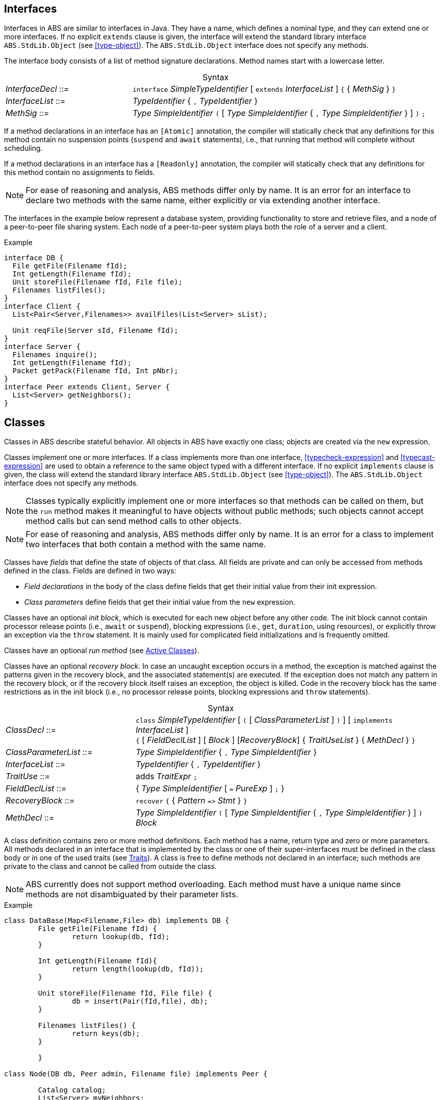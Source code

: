 [[sec:interfaces]]
== Interfaces


Interfaces in ABS are similar to interfaces in Java.  They have a name, which
defines a nominal type, and they can extend one or more interfaces.  If no
explicit `extends` clause is given, the interface will extend the standard
library interface `ABS.StdLib.Object` (see <<type-object>>).  The
`ABS.StdLib.Object` interface does not specify any methods.

The interface body consists of a list of method signature declarations.
Method names start with a lowercase letter.

[frame=topbot, options="noheader", grid=none, caption="", cols=">30,<70"]
.Syntax
|====
| _InterfaceDecl_ ::= | `interface` _SimpleTypeIdentifier_ [ `extends` _InterfaceList_ ] `{` { _MethSig_ } `}`
| _InterfaceList_ ::= | _TypeIdentifier_ { `,` _TypeIdentifier_ }
| _MethSig_ ::= | _Type_ _SimpleIdentifier_ `(` [ _Type_ _SimpleIdentifier_ { `,` _Type_ _SimpleIdentifier_ } ] `)` `;`
|====

If a method declarations in an interface has an `[Atomic]` annotation, the
compiler will statically check that any definitions for this method contain no
suspension points (`suspend` and `await` statements), i.e., that running that
method will complete without scheduling.

If a method declarations in an interface has a `[Readonly]` annotation, the
compiler will statically check that any definitions for this method contain no
assignments to fields.

NOTE: For ease of reasoning and analysis, ABS methods differ only by name.  It
is an error for an interface to declare two methods with the same name, either
explicitly or via extending another interface.

The interfaces in the example below represent a database system, providing
functionality to store and retrieve files, and a node of a peer-to-peer file
sharing system.  Each node of a peer-to-peer system plays both the role of a
server and a client.

[source]
.Example
----
interface DB {
  File getFile(Filename fId);
  Int getLength(Filename fId);
  Unit storeFile(Filename fId, File file);
  Filenames listFiles();
}
interface Client {
  List<Pair<Server,Filenames>> availFiles(List<Server> sList);

  Unit reqFile(Server sId, Filename fId);
}
interface Server {
  Filenames inquire();
  Int getLength(Filename fId);
  Packet getPack(Filename fId, Int pNbr);
}
interface Peer extends Client, Server {
  List<Server> getNeighbors();
}
----

[[sec:classes]]
== Classes

Classes in ABS describe stateful behavior.  All objects in ABS have exactly
one class; objects are created via the `new` expression.

Classes implement one or more interfaces.  If a class implements more than
one interface, <<typecheck-expression>> and <<typecast-expression>> are used
to obtain a reference to the same object typed with a different interface.  If
no explicit `implements` clause is given, the class will extend the standard
library interface `ABS.StdLib.Object` (see <<type-object>>).  The
`ABS.StdLib.Object` interface does not specify any methods.

NOTE: Classes typically explicitly implement one or more interfaces so that
methods can be called on them, but the `run` method makes it meaningful to
have objects without public methods; such objects cannot accept method calls
but can send method calls to other objects.

NOTE: For ease of reasoning and analysis, ABS methods differ only by name.  It
is an error for a class to implement two interfaces that both contain a method
with the same name.

Classes have _fields_ that define the state of objects of that class.  All
fields are private and can only be accessed from methods defined in the class.
Fields are defined in two ways:

- _Field declarations_ in the body of the class define fields that get their
  initial value from their init expression.
- _Class parameters_ define fields that get their initial value from the `new`
  expression.

Classes have an optional _init block_, which is executed for each new object
before any other code.  The init block cannot contain processor release points
(i.e., `await` or `suspend`), blocking expressions (i.e., `get`, `duration`,
using resources), or explicitly throw an exception via the `throw` statement.
It is mainly used for complicated field initializations and is frequently
omitted.

Classes have an optional _run method_ (see <<sec:active-classes>>).

Classes have an optional _recovery block_.  In case an uncaught exception
occurs in a method, the exception is matched against the patterns given in the
recovery block, and the associated statement(s) are executed.  If the
exception does not match any pattern in the recovery block, or if the recovery
block itself raises an exception, the object is killed.  Code in the recovery
block has the same restrictions as in the init block (i.e., no processor
release points, blocking expressions and `throw` statements).


[frame=topbot, options="noheader", grid=none, caption="", cols=">30,<70"]
.Syntax
|====
| _ClassDecl_ ::= | `class` _SimpleTypeIdentifier_ [ `(` [ _ClassParameterList_ ] `)` ] [ `implements` _InterfaceList_ ] +
                    `{` [ _FieldDeclList_ ] [ _Block_ ] [_RecoveryBlock_] { _TraitUseList_ } { _MethDecl_ } `}`
| _ClassParameterList_ ::= | _Type_ _SimpleIdentifier_ { `,` _Type_ _SimpleIdentifier_ }
| _InterfaceList_ ::= | _TypeIdentifier_ { `,` _TypeIdentifier_ }
| _TraitUse_ ::= | adds _TraitExpr_ `;`
| _FieldDeclList_ ::= | { _Type_ _SimpleIdentifier_ [ `=` _PureExp_ ] `;` }
| _RecoveryBlock_ ::= | `recover` `{` { _Pattern_ `\=>` _Stmt_ } `}`
| _MethDecl_ ::= | _Type_ _SimpleIdentifier_ `(` [ _Type_ _SimpleIdentifier_ { `,` _Type_ _SimpleIdentifier_ } ] `)` _Block_
|====


A class definition contains zero or more method definitions.  Each method has
a name, return type and zero or more parameters.  All methods declared in an
interface that is implemented by the class or one of their super-interfaces
must be defined in the class body or in one of the used traits (see
<<sec:traits>>).  A class is free to define methods not declared in an
interface; such methods are private to the class and cannot be called from
outside the class.

NOTE: ABS currently does not support method overloading.  Each method must
have a unique name since methods are not disambiguated by their parameter
lists.


[source]
.Example
----
class DataBase(Map<Filename,File> db) implements DB {
	File getFile(Filename fId) {
		return lookup(db, fId);
	}

	Int getLength(Filename fId){
		return length(lookup(db, fId));
	}

	Unit storeFile(Filename fId, File file) {
		db = insert(Pair(fId,file), db);
	}

	Filenames listFiles() {
		return keys(db);
	}

	}

class Node(DB db, Peer admin, Filename file) implements Peer {

	Catalog catalog;
	List<Server> myNeighbors;
	// implementation...

}

----

=== Constant Fields

Similar to variable declarations, field declarations and class parameters can
carry a `Final` annotation.  the effect of such an annotation is to forbid
re-assignment to such a field.

The following example will lead to compile-time errors since we are trying to
assign new values to two fields declared as `Final`:

[source]
.Example
----
class Sample ([Final] Int constant_i) {
    [Final] Int constant_j = 24;
    Unit m() {
        constant_i = 25; // error
        constant_j = 24; // error
    }
}
----

In addition to fields, method parameters and variables can also be declared
`Final`.

=== Read-only Methods

For any method definition annotated with `[Readonly]`, the compiler will
statically check that its body does not contain assignments to fields.

If an interface declares a method to be read-only, its definition has to be
annotated with `[Readonly]` as well.

The following example shows a class declaration with an atomic method that
will lead to a compile error.

[source]
.Example
----
class Wrong {
    Int field = 12;

    // This will not compile
    [Readonly] Unit fails() {
        field = field + 1;
    }
}
----

=== Atomic Methods

For any method definition annotated with `[Atomic]`, the compiler will
statically check that its body does not contain suspension points
(`suspend` and `await` statements) and blocking `get` expressions.  Such
methods can be called inside init blocks and in `finally` clauses; all other
methods cannot be called in these places.

If an interface declares a method to be atomic, its definition has to be
annotated with `[Atomic]` as well.

The following example shows a call to an atomic method from an init block.
Removing the `Atomic` annotation from method `m` would lead to a compile-time
error.

[source]
.Example
----
class Sample {
    Int field = 12;

    {
        field = this.m();
    }

    [Atomic] Int m() {
        return 24;
    }
}
----


[[sec:active-classes]]
=== Active Classes

A class can be active or passive. Active classes start an activity on their own upon creation. Passive classes only react to incoming method calls. A class is active if and only if it has a run method:

[source]
----
Unit run() {
	// active behavior ...
}
----

The run method is asynchronously called after object initialization.

[[sec:traits]]
== Traits

ABS does not support inheritance for code reuse.  Method implementations that
are common between classes can be defined once and used inside these classes
by using _traits_.  A trait is a set of method definitions that can be added
to a class via the `uses` clause in the class definition.

Traits are applied to classes at compile-time and do not change the
interface(s) of a class.  Classes and their methods are type-checked once all
traits are applied.

Traits can re-use and modify other traits via _trait operations_.  A trait can
add methods to another trait, modify methods in another trait, or remove
methods from another trait.

[frame=topbot, options="noheader", grid=none, caption="", cols=">30,<70"]
.Syntax
|====
| _TraitDecl_ ::= | `trait` _TraitName_ = _TraitExpr_
| _TraitExpr_ ::= | _MethodSet_ { _TraitOper_ }
| _MethodSet_ ::= | _TraitName_ {vbar} _MethDecl_ {vbar} `{` { _MethDecl_ }  `}`
| _TraitName_ ::= | _SimpleIdentifier_
| _TraitOper_ ::= | `adds` _MethodSet_ +
               {vbar} `modifies` _MethodSet_ +
               {vbar} `removes` ( _MethSig_ {vbar} `{` { _MethSig_ } `}` )
|====

A trait is defined with `trait` t = _T_ at module level.

The effect of applying a trait _T_ to a class (using `uses` _T_ inside the
class body) is to add the methods in that trait to the class
definition.

.Explanation
* The trait operation `adds` adds all the elements of its _MethodSet_ to the
trait.  It is an error if any method of the _MethodSet_ is already present in
the trait.  Any error will be raised _after_ applying all operations, during
type checking.

.Example
[source]
----
trait T = { Unit x(){ skip; } }
trait T2 = { Unit y(){ skip; } } adds T
// T2 contains the following methods:
// Unit y(){ skip; } Unit x(){ skip; }
----


* The trait operation `modifies` changes all the methods in the trait to the new implementation described in this _MethodSet_.  If a method with the same name is not present in the trait, the method is added instead.

The methods in the `modifies` operation may contain `original()` calls which
will call the version of the method before the operation application.  In case
an overriden method is not present, `original()` calls will lead to a
compile-time error.

.Example
[source]
----
trait T = { Bool m(){ return False; } }
trait T2 = { Bool m() { Bool orig = original(); return !orig; } }
class C {
  uses T modifies T2;
}
// Calling C.m() will return True
----

* The operation `removes` removes the method(s) with the provided signatures
from the trait.  If a method with the same name is not present in the class
(or set of methods), an error will be raised during compilation.

.Example
[source]
----
trait T = { Bool m(){ return False; } }
class C {
  uses T removes { Bool m(); };
}
// class C does not contain any methods
----
